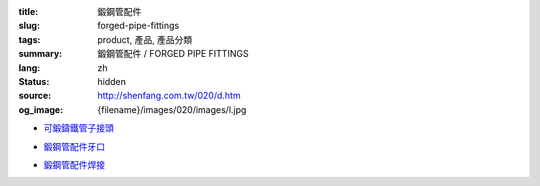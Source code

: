 :title: 鍛鋼管配件
:slug: forged-pipe-fittings
:tags: product, 產品, 產品分類
:summary: 鍛鋼管配件 / FORGED PIPE FITTINGS
:lang: zh
:status: hidden
:source: http://shenfang.com.tw/020/d.htm
:og_image: {filename}/images/020/images/l.jpg


- `可鍛鑄鐵管子接頭 <{filename}forged-pipe-fittings-threaded.rst>`_

  .. image:: {filename}/images/020/images/l.jpg
     :name: http://shenfang.com.tw/020/images/L.JPG
     :alt: product
     :class: product-image-thumbnail

  .. image:: {filename}/images/020/images/45el.jpg
     :name: http://shenfang.com.tw/020/images/45EL.JPG
     :alt: product
     :class: product-image-thumbnail

  .. image:: {filename}/images/020/images/c.jpg
     :name: http://shenfang.com.tw/020/images/C.JPG
     :alt: product
     :class: product-image-thumbnail

- `鍛鋼管配件牙口 <{filename}forged-pipe-fittings-threaded-2.rst>`_

  .. image:: {filename}/images/020/images/56-1.jpg
     :name: http://shenfang.com.tw/020/images/56-1.jpg
     :alt: product
     :class: product-image-thumbnail

  .. image:: {filename}/images/020/images/56-6.jpg
     :name: http://shenfang.com.tw/020/images/56-6.jpg
     :alt: product
     :class: product-image-thumbnail

  .. image:: {filename}/images/020/images/56-5.jpg
     :name: http://shenfang.com.tw/020/images/56-5.jpg
     :alt: product
     :class: product-image-thumbnail

- `鍛鋼管配件焊接 <{filename}forged-pipe-fittings-socket-weld.rst>`_

  .. image:: {filename}/images/020/images/57-1.jpg
     :name: http://shenfang.com.tw/020/images/57-1.JPG
     :alt: product
     :class: product-image-thumbnail

  .. image:: {filename}/images/020/images/57-2.jpg
     :name: http://shenfang.com.tw/020/images/57-2.JPG
     :alt: product
     :class: product-image-thumbnail

  .. image:: {filename}/images/020/images/57-4.jpg
     :name: http://shenfang.com.tw/020/images/57-4.JPG
     :alt: product
     :class: product-image-thumbnail
